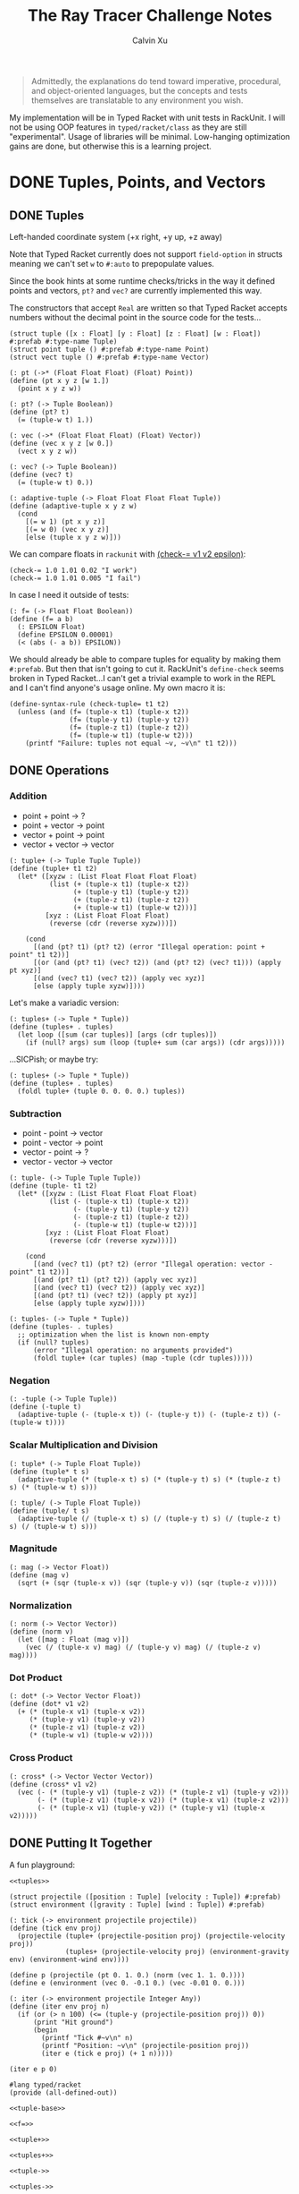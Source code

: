 #+STARTUP: show2levels
#+TITLE:     The Ray Tracer Challenge Notes
#+AUTHOR:    Calvin Xu
#+EMAIL:     calvinxu806@gmail.com

#+begin_quote
Admittedly, the explanations do tend toward imperative, procedural, and object-oriented languages, but the concepts and tests themselves are translatable to any environment you wish.
#+end_quote

My implementation will be in Typed Racket with unit tests in RackUnit. I will not be using OOP features in ~typed/racket/class~ as they are still "experimental". Usage of libraries will be minimal. Low-hanging optimization gains are done, but otherwise this is a learning project.

* DONE Tuples, Points, and Vectors
:PROPERTIES:
:ACTIVATED: [2022-07-30]
:END:
** DONE Tuples
:PROPERTIES:
:ACTIVATED: [2022-07-30]
:END:
Left-handed coordinate system (+x right, +y up, +z away)

Note that Typed Racket currently does not support ~field-option~ in structs meaning we can't set ~w~ to ~#:auto~ to prepopulate values.

Since the book hints at some runtime checks/tricks in the way it defined points and vectors, ~pt?~ and ~vec?~ are currently implemented this way.

The constructors that accept ~Real~ are written so that Typed Racket accepts numbers without the decimal point in the source code for the tests...

#+NAME: tuple-base
#+BEGIN_SRC racket :noweb yes
(struct tuple ([x : Float] [y : Float] [z : Float] [w : Float]) #:prefab #:type-name Tuple)
(struct point tuple () #:prefab #:type-name Point)
(struct vect tuple () #:prefab #:type-name Vector)

(: pt (->* (Float Float Float) (Float) Point))
(define (pt x y z [w 1.])
  (point x y z w))

(: pt? (-> Tuple Boolean))
(define (pt? t)
  (= (tuple-w t) 1.))

(: vec (->* (Float Float Float) (Float) Vector))
(define (vec x y z [w 0.])
  (vect x y z w))

(: vec? (-> Tuple Boolean))
(define (vec? t)
  (= (tuple-w t) 0.))

(: adaptive-tuple (-> Float Float Float Float Tuple))
(define (adaptive-tuple x y z w)
  (cond
    [(= w 1) (pt x y z)]
    [(= w 0) (vec x y z)]
    [else (tuple x y z w)]))
#+END_SRC

We can compare floats in ~rackunit~ with [[https://docs.racket-lang.org/rackunit/api.html#(def._((lib._rackunit/main..rkt)._check-~3d))][(check-= v1 v2 epsilon)]]:

#+begin_example
(check-= 1.0 1.01 0.02 "I work")
(check-= 1.0 1.01 0.005 "I fail")
#+end_example

In case I need it outside of tests:

#+NAME: f=
#+BEGIN_SRC racket :noweb yes
(: f= (-> Float Float Boolean))
(define (f= a b)
  (: EPSILON Float)
  (define EPSILON 0.00001)
  (< (abs (- a b)) EPSILON))
#+END_SRC

We should already be able to compare tuples for equality by making them ~#:prefab~. But then that isn't going to cut it. RackUnit's ~define-check~ seems broken in Typed Racket...I can't get a trivial example to work in the REPL and I can't find anyone's usage online. My own macro it is:

#+NAME: check-tuple=
#+BEGIN_SRC racket :noweb yes
(define-syntax-rule (check-tuple= t1 t2)
  (unless (and (f= (tuple-x t1) (tuple-x t2))
               (f= (tuple-y t1) (tuple-y t2))
               (f= (tuple-z t1) (tuple-z t2))
               (f= (tuple-w t1) (tuple-w t2)))
    (printf "Failure: tuples not equal ~v, ~v\n" t1 t2)))
#+END_SRC

** DONE Operations
:PROPERTIES:
:ACTIVATED: [2022-07-30]
:END:
*** Addition
- point + point -> ?
- point + vector -> point
- vector + point -> point
- vector + vector -> vector

#+NAME: tuple+
#+BEGIN_SRC racket :noweb yes
(: tuple+ (-> Tuple Tuple Tuple))
(define (tuple+ t1 t2)
  (let* ([xyzw : (List Float Float Float Float)
          (list (+ (tuple-x t1) (tuple-x t2))
                (+ (tuple-y t1) (tuple-y t2))
                (+ (tuple-z t1) (tuple-z t2))
                (+ (tuple-w t1) (tuple-w t2)))]
         [xyz : (List Float Float Float)
          (reverse (cdr (reverse xyzw)))])

    (cond
      [(and (pt? t1) (pt? t2) (error "Illegal operation: point + point" t1 t2))]
      [(or (and (pt? t1) (vec? t2)) (and (pt? t2) (vec? t1))) (apply pt xyz)]
      [(and (vec? t1) (vec? t2)) (apply vec xyz)]
      [else (apply tuple xyzw)])))
#+END_SRC

Let's make a variadic version:

#+BEGIN_SRC racket :noweb yes
(: tuples+ (-> Tuple * Tuple))
(define (tuples+ . tuples)
  (let loop ([sum (car tuples)] [args (cdr tuples)])
    (if (null? args) sum (loop (tuple+ sum (car args)) (cdr args)))))
#+END_SRC

...SICPish; or maybe try:

#+NAME: tuples+
#+BEGIN_SRC racket :noweb yes
(: tuples+ (-> Tuple * Tuple))
(define (tuples+ . tuples)
  (foldl tuple+ (tuple 0. 0. 0. 0.) tuples))
#+END_SRC

*** Subtraction
- point - point -> vector
- point - vector -> point
- vector - point -> ?
- vector - vector -> vector

#+NAME: tuple-
#+BEGIN_SRC racket :noweb yes
(: tuple- (-> Tuple Tuple Tuple))
(define (tuple- t1 t2)
  (let* ([xyzw : (List Float Float Float Float)
          (list (- (tuple-x t1) (tuple-x t2))
                (- (tuple-y t1) (tuple-y t2))
                (- (tuple-z t1) (tuple-z t2))
                (- (tuple-w t1) (tuple-w t2)))]
         [xyz : (List Float Float Float)
          (reverse (cdr (reverse xyzw)))])

    (cond
      [(and (vec? t1) (pt? t2) (error "Illegal operation: vector - point" t1 t2))]
      [(and (pt? t1) (pt? t2)) (apply vec xyz)]
      [(and (vec? t1) (vec? t2)) (apply vec xyz)]
      [(and (pt? t1) (vec? t2)) (apply pt xyz)]
      [else (apply tuple xyzw)])))
#+END_SRC

#+NAME: tuples-
#+BEGIN_SRC racket :noweb yes
(: tuples- (-> Tuple * Tuple))
(define (tuples- . tuples)
  ;; optimization when the list is known non-empty
  (if (null? tuples)
      (error "Illegal operation: no arguments provided")
      (foldl tuple+ (car tuples) (map -tuple (cdr tuples)))))
#+END_SRC

*** Negation
#+NAME: -tuple
#+BEGIN_SRC racket :noweb yes
(: -tuple (-> Tuple Tuple))
(define (-tuple t)
  (adaptive-tuple (- (tuple-x t)) (- (tuple-y t)) (- (tuple-z t)) (- (tuple-w t))))
#+END_SRC

*** Scalar Multiplication and Division
#+NAME: tuple*
#+BEGIN_SRC racket :noweb yes
(: tuple* (-> Tuple Float Tuple))
(define (tuple* t s)
  (adaptive-tuple (* (tuple-x t) s) (* (tuple-y t) s) (* (tuple-z t) s) (* (tuple-w t) s)))
#+END_SRC

#+NAME: tuple/
#+BEGIN_SRC racket :noweb yes
(: tuple/ (-> Tuple Float Tuple))
(define (tuple/ t s)
  (adaptive-tuple (/ (tuple-x t) s) (/ (tuple-y t) s) (/ (tuple-z t) s) (/ (tuple-w t) s)))
#+END_SRC

*** Magnitude
#+NAME: mag
#+BEGIN_SRC racket :noweb yes
(: mag (-> Vector Float))
(define (mag v)
  (sqrt (+ (sqr (tuple-x v)) (sqr (tuple-y v)) (sqr (tuple-z v)))))
#+END_SRC

*** Normalization
#+NAME: norm
#+BEGIN_SRC racket :noweb yes
(: norm (-> Vector Vector))
(define (norm v)
  (let ([mag : Float (mag v)])
    (vec (/ (tuple-x v) mag) (/ (tuple-y v) mag) (/ (tuple-z v) mag))))
#+END_SRC

*** Dot Product
#+NAME: dot*
#+BEGIN_SRC racket :noweb yes
(: dot* (-> Vector Vector Float))
(define (dot* v1 v2)
  (+ (* (tuple-x v1) (tuple-x v2))
     (* (tuple-y v1) (tuple-y v2))
     (* (tuple-z v1) (tuple-z v2))
     (* (tuple-w v1) (tuple-w v2))))
#+END_SRC

*** Cross Product
#+NAME: cross*
#+BEGIN_SRC racket :noweb yes
(: cross* (-> Vector Vector Vector))
(define (cross* v1 v2)
  (vec (- (* (tuple-y v1) (tuple-z v2)) (* (tuple-z v1) (tuple-y v2)))
       (- (* (tuple-z v1) (tuple-x v2)) (* (tuple-x v1) (tuple-z v2)))
       (- (* (tuple-x v1) (tuple-y v2)) (* (tuple-y v1) (tuple-x v2)))))
#+END_SRC

** DONE Putting It Together
:PROPERTIES:
:ACTIVATED: [2022-07-31]
:END:
A fun playground:

#+BEGIN_SRC racket :noweb yes
<<tuples>>

(struct projectile ([position : Tuple] [velocity : Tuple]) #:prefab)
(struct environment ([gravity : Tuple] [wind : Tuple]) #:prefab)

(: tick (-> environment projectile projectile))
(define (tick env proj)
  (projectile (tuple+ (projectile-position proj) (projectile-velocity proj))
              (tuples+ (projectile-velocity proj) (environment-gravity env) (environment-wind env))))

(define p (projectile (pt 0. 1. 0.) (norm (vec 1. 1. 0.))))
(define e (environment (vec 0. -0.1 0.) (vec -0.01 0. 0.)))

(: iter (-> environment projectile Integer Any))
(define (iter env proj n)
  (if (or (> n 100) (<= (tuple-y (projectile-position proj)) 0))
      (print "Hit ground")
      (begin
        (printf "Tick #~v\n" n)
        (printf "Position: ~v\n" (projectile-position proj))
        (iter e (tick e proj) (+ 1 n)))))

(iter e p 0)
#+END_SRC

#+RESULTS:
#+begin_example
Tick #0
Position: '#s((point tuple 4) 0.0 1.0 0.0 1.0)
Tick #1
Position: '#s((point tuple 4) 0.7071067811865475 1.7071067811865475 0.0 1.0)
Tick #2
Position: '#s((point tuple 4) 1.404213562373095 2.314213562373095 0.0 1.0)
Tick #3
Position: '#s((point tuple 4) 2.0913203435596426 2.821320343559642 0.0 1.0)
Tick #4
Position: '#s((point tuple 4) 2.7684271247461902 3.2284271247461898 0.0 1.0)
Tick #5
Position: '#s((point tuple 4) 3.4355339059327377 3.5355339059327373 0.0 1.0)
Tick #6
Position: '#s((point tuple 4) 4.092640687119285 3.7426406871192848 0.0 1.0)
Tick #7
Position: '#s((point tuple 4) 4.739747468305833 3.849747468305832 0.0 1.0)
Tick #8
Position: '#s((point tuple 4) 5.37685424949238 3.85685424949238 0.0 1.0)
Tick #9
Position: '#s((point tuple 4) 6.003961030678928 3.7639610306789275 0.0 1.0)
Tick #10
Position: '#s((point tuple 4) 6.621067811865475 3.571067811865475 0.0 1.0)
Tick #11
Position: '#s((point tuple 4) 7.228174593052023 3.2781745930520225 0.0 1.0)
Tick #12
Position: '#s((point tuple 4) 7.82528137423857 2.88528137423857 0.0 1.0)
Tick #13
Position: '#s((point tuple 4) 8.412388155425118 2.3923881554251176 0.0 1.0)
Tick #14
Position: '#s((point tuple 4) 8.989494936611665 1.7994949366116653 0.0 1.0)
Tick #15
Position: '#s((point tuple 4) 9.556601717798213 1.1066017177982128 0.0 1.0)
Tick #16
Position: '#s((point tuple 4) 10.11370849898476 0.3137084989847604 0.0 1.0)
"Hit ground"
#+end_example

#+NAME: tuples
#+BEGIN_SRC racket :noweb yes :tangle tuples.rkt
#lang typed/racket
(provide (all-defined-out))

<<tuple-base>>

<<f=>>

<<tuple+>>

<<tuples+>>

<<tuple->>

<<tuples->>

<<-tuple>>

<<tuple*>>

<<tuple/>>

<<mag>>

<<norm>>

<<dot*>>

<<cross*>>
#+END_SRC

#+BEGIN_SRC racket :noweb yes :tangle tests/tuples-test.rkt
#lang typed/racket
(require typed/rackunit
         typed/rackunit/text-ui
         "../tuples.rkt")

(define-syntax-rule (check-tuple= t1 t2)
  (unless (and (f= (tuple-x t1) (tuple-x t2))
               (f= (tuple-y t1) (tuple-y t2))
               (f= (tuple-z t1) (tuple-z t2))
               (f= (tuple-w t1) (tuple-w t2)))
    (printf "Failure: tuples not equal ~v, ~v\n" t1 t2)))

(define tuples-test
  (test-suite
   "Tuples, Points, and Vectors"
   (test-case "tuple-base"
              (define a (tuple 4.3 -4.2 3.1 1.0))
              (check-equal? (tuple-x a) 4.3)
              (check-equal? (tuple-y a) -4.2)
              (check-equal? (tuple-z a) 3.1)
              (check-equal? (tuple-w a) 1.0)
              (check-true (pt? a))
              (check-false (vec? a))
              (define b (tuple 4.3 -4.2 3.1 0.0))
              (check-equal? (tuple-x b) 4.3)
              (check-equal? (tuple-y b) -4.2)
              (check-equal? (tuple-z b) 3.1)
              (check-equal? (tuple-w b) 0.0)
              (check-false (pt? b))
              (check-true (vec? b))
              (define c (pt 4. -4. 3.))
              (check-tuple= c (tuple 4. -4. 3. 1.))
              (define d (vec 4. -4. 3.))
              (check-tuple= d (tuple 4. -4. 3. 0.)))
   (test-case "addition"
              (check-tuple= (tuple+ (tuple 3. -2. 5. 1.) (tuple -2. 3. 1. 0.)) (tuple 1. 1. 6. 1.))
              (check-tuple= (tuples+ (tuple 3. -2. 5. 1.)) (tuple 3. -2. 5. 1.))
              (check-tuple= (tuples+ (tuple 3. -2. 5. 1.) (tuple -2. 3. 1. 0.)) (tuple 1. 1. 6. 1.))
              (check-tuple= (tuples+ (tuple 3. -2. 5. 1.) (tuple -2. 3. 1. 0.) (tuple 1. 1. 1. 0.))
                            (tuple 2. 2. 7. 1.)))
   (test-case "subtraction"
              (check-tuple= (tuple- (pt 3. 2. 1.) (pt 5. 6. 7.)) (vec -2. -4. -6.))
              (check-tuple= (tuples- (tuple 3. -2. 5. 1.)) (tuple 3. -2. 5. 1.))
              (check-tuple= (tuples- (tuple 3. -2. 5. 1.) (tuple -2. 3. 1. 0.)) (tuple 5. -5. 4. 1.))
              (check-tuple= (tuples- (tuple 3. -2. 5. 1.) (tuple -2. 3. 1. 0.) (tuple 1. 1. 1. 1.))
                            (tuple 4. -6. 3. 0.)))
   (test-case "negation"
              (check-tuple= (tuple- (vec 0. 0. 0.) (vec 1. -2. 3.)) (vec -1. 2. -3.))
              (check-tuple= (-tuple (tuple 1. -2. 3. -4.)) (tuple -1. 2. -3. 4.)))
   (test-case "multiplication and division"
              (define a (tuple 1. -2. 3. -4.))
              (check-tuple= (tuple* a 3.5) (tuple 3.5 -7.0 10.5 -14.0))
              (check-tuple= (tuple* a 0.5) (tuple 0.5 -1.0 1.5 -2.0))
              (check-tuple= (tuple/ (tuple 1.0 -2. 3.0 -4.) 2.) (tuple 0.5 -1. 1.5 -2.)))
   (test-case "magnitude"
              (check-= (mag (vec 1. 0. 0.)) 1. 0.00001)
              (check-= (mag (vec 0. 1. 0.)) 1. 0.00001)
              (check-= (mag (vec 0. 0. 1.)) 1. 0.00001)
              (check-= (mag (vec 1. 2. 3.)) (sqrt 14.) 0.00001)
              (check-= (mag (vec -1. -2. -3.)) (sqrt 14.) 0.00001))
   (test-case "normalization"
              (check-tuple= (norm (vec 4. 0. 0.)) (vec 1. 0. 0.))
              (check-tuple= (norm (vec 1. 2. 3.)) (vec 0.26726 0.53452 0.80178)))
   (test-case "dot product" (check-= (dot* (vec 1. 2. 3.) (vec 2. 3. 4.)) 20. 0.00001))
   (test-case "cross product"
              (check-tuple= (cross* (vec 1. 2. 3.) (vec 2. 3. 4.)) (vec -1. 2. -1.))
              (check-tuple= (cross* (vec 2. 3. 4.) (vec 1. 2. 3.)) (vec 1. -2. 1.)))))

(run-tests tuples-test)
#+END_SRC

* DONE Drawing on a Canvas
:PROPERTIES:
:ACTIVATED: [2022-08-02]
:END:
** DONE Representing Colors
#+NAME: color-base
#+BEGIN_SRC racket :noweb yes
(struct color ([r : Float] [g : Float] [b : Float]) #:prefab #:type-name Color)

(: color->string (->* (Color) (Exact-Nonnegative-Integer) String))
(define (color->string color [max_color_val 255])
  (: scale (-> Float Integer))
  (define (scale frac)
    (exact-round (cast (* (max 0 (min 1.0 frac)) max_color_val) Float)))
  (string-append (number->string (scale (color-r color)))
                 " "
                 (number->string (scale (color-g color)))
                 " "
                 (number->string (scale (color-b color)))
                 " "))
#+END_SRC

#+NAME: check-color=
#+BEGIN_SRC racket :noweb yes
(define-syntax-rule (check-color= c1 c2)
  (unless (and (f= (color-r c1) (color-r c2))
               (f= (color-g c1) (color-g c2))
               (f= (color-b c1) (color-b c2)))
    (printf "Failure: colors not equal ~v, ~v\n" c1 c2)))
#+END_SRC

** DONE Implementing Color Operations
I'd rather not reuse the tuple implementations...
#+NAME: color-ops
#+BEGIN_SRC racket :noweb yes
(: color-op (-> (-> Float Float * Float) Color Color Color))
(define (color-op op c1 c2)
  (color (op (color-r c1) (color-r c2))
         (op (color-g c1) (color-g c2))
         (op (color-b c1) (color-b c2))))

(: color+ (-> Color Color Color))
(define (color+ c1 c2)
  (color-op + c1 c2))

(: color- (-> Color Color Color))
(define (color- c1 c2)
  (color-op - c1 c2))

(: color* (-> Color (U Color Float) Color))
(define (color* c arg)
  (color-op * c (if (color? arg) arg (color arg arg arg))))
#+END_SRC

** DONE Creating a Canvas
I got very tempted by  ~math/array~, but it might be more educational to build my own:

#+NAME: canvas-base
#+BEGIN_SRC racket :noweb yes
(struct _canvas
  ([width : Exact-Positive-Integer]
   [height : Exact-Positive-Integer]
   [pixels : (Mutable-Vectorof Color)]) #:prefab #:type-name Canvas)

(: canvas-width (-> Canvas Exact-Positive-Integer))
(define (canvas-width canvas)
  (_canvas-width canvas))

(: canvas-height (-> Canvas Exact-Positive-Integer))
(define (canvas-height canvas)
  (_canvas-height canvas))

(: canvas-pixels (-> Canvas (Mutable-Vectorof Color)))
(define (canvas-pixels canvas)
  (_canvas-pixels canvas))

(: canvas (-> Exact-Positive-Integer Exact-Positive-Integer Canvas))
(define (canvas width height)
  (_canvas width height (make-vector (* width height) (color 0. 0. 0.))))

(: pixel-at (-> Canvas Exact-Nonnegative-Integer Exact-Nonnegative-Integer Color))
(define (pixel-at canvas x y)
  (if (or (>= x (canvas-width canvas)) (>= y (canvas-height canvas)))
      (error "Illegal operation: access pixel out of bounds" x y)
      (vector-ref (canvas-pixels canvas) (+ (* y (canvas-width canvas)) x))))

(: set-pixel! (-> Canvas Exact-Nonnegative-Integer Exact-Nonnegative-Integer Color Void))
(define (set-pixel! canvas x y color)
  (if (or (>= x (canvas-width canvas)) (>= y (canvas-height canvas)))
      (error "Illegal operation: set pixel out of bounds" x y)
      (vector-set! (canvas-pixels canvas) (+ (* y (canvas-width canvas)) x) color)))
#+END_SRC

** DONE Saving a Canvas
PPM format specs: http://netpbm.sourceforge.net/doc/ppm.html

The following is very bad because I couldn't figure out a functional way of doing this.

#+NAME: canvas-save
#+BEGIN_SRC racket :noweb yes
(: serialize-canvas (->* (Canvas) (Exact-Nonnegative-Integer) String))
(define (serialize-canvas canvas [max_color_val 255])
  (define header
    (string-append "P3\n"
                   (number->string (canvas-width canvas))
                   " "
                   (number->string (canvas-height canvas))
                   "\n"
                   (number->string max_color_val)
                   "\n"))
  (define bitmap (vector-map (lambda ([x : Color]) (color->string x max_color_val)) (canvas-pixels canvas)))
  ;; color->string always adds whitespace at end
  ;; replace appropriate whitespaces with newlines
  (begin
    (let ([PIXELS_PER_ROW 6] [n (* (canvas-width canvas) (canvas-height canvas))])
      (for ([i (in-range n)])
        (when (or (= (add1 i) n) (= 0 (remainder (add1 i) PIXELS_PER_ROW)))
          (let ([curr (vector-ref bitmap i)])
            (vector-set! bitmap
                         i
                         (string-append (substring curr 0 (sub1 (string-length curr))) "\n"))))))
    (string-append header (string-append* (vector->list bitmap)))))

(: save-canvas (-> Canvas String Void))
(define (save-canvas canvas filename)
  (let ([out (open-output-file filename #:mode 'text #:exists 'replace)])
    (display (serialize-canvas canvas) out)
    (close-output-port out)))
#+END_SRC

#+BEGIN_SRC racket :noweb yes
#lang typed/racket
<<tuple-base>>
<<color-base>>
<<color-ops>>
<<canvas-base>>
<<canvas-save>>

(define c (canvas 5 3))
(set-pixel! c 0 0 (color 1.5 0 0))
(set-pixel! c 2 1 (color 0 0.5 0))
(set-pixel! c 4 2 (color -0.5 0 1))

(serialize-canvas c)
(save-canvas c "test.ppm")
#+END_SRC

#+RESULTS:
: "P3\n5 3\n255\n255 0 0 0 0 0 0 0 0 0 0 0 0 0 0 0 0 0\n0 0 0 0 128 0 0 0 0 0 0 0 0 0 0 0 0 0\n0 0 0 0 0 0 0 0 255\n"

** DONE Putting It Together
#+BEGIN_SRC racket :noweb yes
<<tuples>>
<<color-base>>
<<color-ops>>
<<canvas-base>>
<<canvas-save>>

(struct projectile ([position : Tuple] [velocity : Tuple]) #:prefab)
(struct environment ([gravity : Tuple] [wind : Tuple]) #:prefab)

(: tick (-> environment projectile projectile))
(define (tick env proj)
  (projectile (tuple+ (projectile-position proj) (projectile-velocity proj))
              (tuples+ (projectile-velocity proj) (environment-gravity env) (environment-wind env))))

(define p (projectile (pt 0. 1. 0.) (tuple* (norm (vec 1. 1.8 0.)) 11.25)))
(define e (environment (vec 0. -0.1 0.) (vec -0.01 0. 0.)))
(define c (canvas 900 550))

(: iter (-> environment projectile Canvas Integer Any))
(define (iter env proj canvas n)
  (if (or (> n 200) (<= (tuple-y (projectile-position proj)) 0))
      (begin
        (print "Hit ground")
        (save-canvas canvas "test.ppm"))
      (begin
        (printf "Tick #~v\n" n)
        (let ([position (projectile-position proj)]
              [flip (lambda ([y : Integer]) (- (canvas-height canvas) y))])
          (printf "Position: ~v\n" position)
          (set-pixel! canvas
                      (assert (max 0 (exact-round (tuple-x position))) nonnegative-integer?)
                      (assert (max 0 (flip (exact-round (tuple-y position)))) nonnegative-integer?)
                      (color 1. 0. 0.)))
        (iter e (tick e proj) canvas (+ 1 n)))))

(iter e p c 0)
#+END_SRC

#+NAME: canvas
#+BEGIN_SRC racket :noweb yes :tangle canvas.rkt
#lang typed/racket
(provide (except-out (all-defined-out) color-op))
(require "tuples.rkt")

<<color-base>>

<<check-color=>>

<<color-ops>>

<<canvas-base>>

<<canvas-save>>
#+END_SRC

#+BEGIN_SRC racket :noweb yes :tangle tests/canvas-test.rkt
#lang typed/racket
(require typed/rackunit
         typed/rackunit/text-ui
         "../tuples.rkt"
         "../canvas.rkt")

<<check-tuple=>>

(define canvas-test
  (test-suite
   "Drawing on a Canvas"
   (test-case "define color"
              (define c (color -0.5 0.4 1.7))
              (check-equal? (color-r c) -0.5)
              (check-equal? (color-g c) 0.4)
              (check-equal? (color-b c) 1.7))
   (test-case "add color"
              (define c1 (color 0.9 0.6 0.75))
              (define c2 (color 0.7 0.1 0.25))
              (check-color= (color+ c1 c2) (color 1.6 0.7 1.0)))
   (test-case "subtract color"
              (define c1 (color 0.9 0.6 0.75))
              (define c2 (color 0.7 0.1 0.25))
              (check-color= (color- c1 c2) (color 0.2 0.5 0.5)))
   (test-case "multiply color"
              (define c (color 0.2 0.3 0.4))
              (check-color= (color* c 2.) (color 0.4 0.6 0.8))
              (define c1 (color 1. 0.2 0.4))
              (define c2 (color 0.9 1. 0.1))
              (check-color= (color* c1 c2) (color 0.9 0.2 0.04)))
   (test-case "color to string"
              (define c (color 0.2 0.3 0.4))
              (check-equal? (color->string c) "51 76 102 "))
   (test-case "create and access canvas"
              (define c (canvas 10 20))
              (check-equal? (canvas-width c) 10)
              (check-equal? (canvas-height c) 20)
              (define red (color 1. 0. 0.))
              (set-pixel! c 2 3 red)
              (check-equal? (pixel-at c 2 3) red))
   (test-case
    "save canvas to ppm file"
    (define c (canvas 5 3))
    (set-pixel! c 0 0 (color 1.5 0. 0.))
    (set-pixel! c 2 1 (color 0. 0.5 0.))
    (set-pixel! c 4 2 (color -0.5 0. 1.))
    (check-equal?
     (serialize-canvas c)
     "P3\n5 3\n255\n255 0 0 0 0 0 0 0 0 0 0 0 0 0 0 0 0 0\n0 0 0 0 128 0 0 0 0 0 0 0 0 0 0 0 0 0\n0 0 0 0 0 0 0 0 255\n"))))

(run-tests canvas-test)
#+END_SRC

* DONE Matrices
:PROPERTIES:
:ACTIVATED: [2022-08-05]
:END:
** DONE Creating a Matrix
It might be a good idea to use ~FlVector~, but I still want to try multidimensional vectors...

#+NAME: matrix-base
#+BEGIN_SRC racket :noweb yes
(define-type Matrix (Immutable-Vectorof (Immutable-Vectorof Float)))

(: mat
   (-> Exact-Nonnegative-Integer
       Exact-Nonnegative-Integer
       (Immutable-Vectorof (Immutable-Vectorof Float))
       Matrix))
(define (mat m n rows)
  (if (and (= m (vector-length rows))
           (andmap (lambda ([x : Integer]) (= x n)) (vector->list (vector-map vector-length rows))))
      rows
      (error "Illegal operation: input not m by n 2D immutable vector" rows)))

(: mat-m (-> Matrix Exact-Nonnegative-Integer))
(define (mat-m mat)
  (vector-length mat))

(: mat-n (-> Matrix Exact-Nonnegative-Integer))
(define (mat-n mat)
  (vector-length (vector-ref mat 0)))

(: mat-entry (-> Matrix Exact-Nonnegative-Integer Exact-Nonnegative-Integer Float))
(define (mat-entry mat m n)
  (if (or (>= m (mat-m mat)) (>= n (mat-n mat)))
      (error "Illegal operation: access matrix element out of bounds")
      (vector-ref (vector-ref mat m) n)))

(: mat-row (-> Matrix Exact-Nonnegative-Integer (Immutable-Vectorof Float)))
(define (mat-row mat m)
  (vector-ref mat m))

(: mat-col (-> Matrix Exact-Nonnegative-Integer (Immutable-Vectorof Float)))
(define (mat-col mat n)
  (vector->immutable-vector
   (for/vector: : (Mutable-Vectorof Float)
                #:length (mat-m mat)
                ([row (in-vector mat)])
                (vector-ref row n))))

(: mat= (-> Matrix Matrix Boolean))
(define (mat= m1 m2)
  (for/and: : Boolean ([row1 (in-vector m1)] [row2 (in-vector m2)])
    (for/and: : Boolean ([col1 (in-vector row1)] [col2 (in-vector row2)])
      (f= col1 col2))))
#+END_SRC

A snippet to flatten a matrix into a 1D list if I ever need it.

#+BEGIN_SRC racket :noweb yes
(: flatten-mat (-> Matrix (Listof Float)))
(define (flatten-mat mat)
  (cast (flatten (vector->list (vector-map vector->list mat))) (Listof Float)))
#+END_SRC

** DONE Multiplying Matrices
#+NAME: build-matrix
#+BEGIN_SRC racket :noweb yes
(: build-matrix
   (-> Exact-Nonnegative-Integer
       Exact-Nonnegative-Integer
       (-> Exact-Nonnegative-Integer Exact-Nonnegative-Integer Float)
       Matrix))
(define (build-matrix m n f)
  (cast ((inst vector->immutable-vector (Immutable-Vectorof Float))
         (build-vector
          m
          (lambda ([row : Exact-Nonnegative-Integer])
            (vector->immutable-vector
             (build-vector n (lambda ([col : Exact-Nonnegative-Integer]) (f row col))))))) Matrix))
#+END_SRC

#+NAME: mat*
#+BEGIN_SRC racket :noweb yes
(: mat* (-> Matrix Matrix Matrix))
(define (mat* mat1 mat2)
  (: dot* (-> (Immutable-Vectorof Float) (Immutable-Vectorof Float) Float))
  (define (dot* v1 v2)
    (for/fold ([sum 0.]) ([x (in-vector v1)] [y (in-vector v2)])
      (+ sum (* x y))))
  (let ([m1 : Exact-Nonnegative-Integer (mat-m mat1)]
        [n1 : Exact-Nonnegative-Integer (mat-n mat1)]
        [m2 : Exact-Nonnegative-Integer (mat-m mat2)]
        [n2 : Exact-Nonnegative-Integer (mat-n mat2)])
    (if (= n1 m2)
        (build-matrix m1 n2
                      (lambda ([row : Exact-Nonnegative-Integer] [col : Exact-Nonnegative-Integer])
                        (dot* (mat-row mat1 row) (mat-col mat2 col))))
        (error "Illegal operation: multiply matrices with incompatible sizes" mat1 mat2))))
#+END_SRC

#+BEGIN_SRC racket :noweb yes
(: mat-t* (-> Matrix Tuple Tuple))
(define (mat-t* mat t)
  (: tuple->matrix (-> Tuple Matrix))
  (define (tuple->matrix t)
    (let ([rows : (Listof Float)
                (list (tuple-x t) (tuple-y t) (tuple-z t) (tuple-w t))])
      (build-matrix 4 1
                    (lambda ([row : Exact-Nonnegative-Integer] [col : Exact-Nonnegative-Integer])
                      ((inst list-ref Float) rows row)))))
  (: matrix->tuple (-> Matrix Tuple))
  (define (matrix->tuple m)
    (let ([x (mat-entry m 0 0)]
          [y (mat-entry m 1 0)]
          [z (mat-entry m 2 0)]
          [w (mat-entry m 3 0)])
      (cond
        [(= w 0) (vec x y z)]
        [(= w 1) (pt x y z)]
        [else (tuple x y z w)])))
  (matrix->tuple (mat* mat (tuple->matrix t))))
#+END_SRC

This code (matrix tuple multiplication) is on the hot path and is seems extremely inefficient. We will be multiplying 4x4 matrices with 4-tuples; let's just have a hard-coded version.

#+NAME: mat-t*
#+BEGIN_SRC racket :noweb yes
(: mat-t* (-> Matrix Tuple Tuple))
(define (mat-t* m t)
  (define-syntax-rule (dot* t1 t2)
    (+ (* (tuple-x t1) (tuple-x t2))
       (* (tuple-y t1) (tuple-y t2))
       (* (tuple-z t1) (tuple-z t2))
       (* (tuple-w t1) (tuple-w t2))))
  (: row->tuple (-> (Immutable-Vectorof Float) Tuple))
  (define (row->tuple row)
    (tuple (vector-ref row 0) (vector-ref row 1) (vector-ref row 2) (vector-ref row 3)))
  (let ([x (dot* (row->tuple (mat-row m 0)) t)]
        [y (dot* (row->tuple (mat-row m 1)) t)]
        [z (dot* (row->tuple (mat-row m 2)) t)]
        [w (dot* (row->tuple (mat-row m 3)) t)])
    (adaptive-tuple x y z w)))
#+END_SRC

** DONE The Identity Matrix
#+NAME: id-mat
#+BEGIN_SRC racket :noweb yes
(: id-mat (-> Exact-Nonnegative-Integer Matrix))
(define (id-mat n)
  (build-matrix n
                n
                (lambda ([row : Exact-Nonnegative-Integer] [col : Exact-Nonnegative-Integer])
                  (if (= row col) 1. 0.))))
#+END_SRC

The book says we pretty much only use the 4*4 identity matrix, so I'll just write it out.

#+NAME: id-mat-4
#+BEGIN_SRC racket :noweb yes
(: id-mat-4 Matrix)
(define id-mat-4
  (mat 4 4 #[#[1. 0. 0. 0.] #[0. 1. 0. 0.] #[0. 0. 1. 0.] #[0. 0. 0. 1.]]))
#+END_SRC

** DONE Transposing Matrices
#+NAME: transpose
#+BEGIN_SRC racket :noweb yes
(: transpose (-> Matrix Matrix))
(define (transpose mat)
  (cast ((inst vector->immutable-vector (Immutable-Vectorof Float))
   (build-vector (mat-n mat) (lambda ([y : Exact-Nonnegative-Integer]) (mat-col mat y)))) Matrix))
#+END_SRC

** DONE Inverting Matrices
*** Spotting Submatrices
#+NAME: submat
#+BEGIN_SRC racket :noweb yes
(: submat (-> Matrix Exact-Nonnegative-Integer Exact-Nonnegative-Integer Matrix))
(define (submat mat row col)
  (let ([rows (vector-append (vector-take mat row) (vector-drop mat (add1 row)))])
    (cast
     (vector->immutable-vector
      (for/vector ([y (in-vector rows)])
        (vector->immutable-vector (vector-append (vector-take y col) (vector-drop y (add1 col))))))
     Matrix)))
#+END_SRC
Had to cast in the end despite trying all kind of ways to convince the typechecker...

*** Calculating the Determinant
Cofactor expansion; refer to https://textbooks.math.gatech.edu/ila/determinants-cofactors.html; note that it refers to submatrices as minors instead of their determinant.
#+NAME: det
#+BEGIN_SRC racket :noweb yes
(: det-2 (-> Matrix Float))
(define (det-2 mat)
  (- (* (mat-entry mat 0 0) (mat-entry mat 1 1)) (* (mat-entry mat 0 1) (mat-entry mat 1 0))))

(: det (-> Matrix Float))
(define (det mat)
  (cond
    [(and (= (mat-m mat) 2) (= (mat-n mat) 2)) (det-2 mat)]
    [else
     (for/fold ([sum : Float 0.] [col : Exact-Nonnegative-Integer 0] #:result sum)
               ([elem (in-vector (mat-row mat 0))])
       (values
        (+ sum (* elem ((if (even? col) identity -) (det (submat mat 0 col)))))
        (add1 col)))]))
#+END_SRC

*** Implementing Inversion
We need a matrix of cofactors, so we'll implement ~cofactor~ even though we didn't do it for ~det~:
#+NAME: cofactor
#+BEGIN_SRC racket :noweb yes
(: cofactor (-> Matrix Exact-Nonnegative-Integer Exact-Nonnegative-Integer Float))
(define (cofactor mat row col)
  (if (or (>= row (mat-m mat)) (>= col (mat-n mat)))
      (error "Illegal operation: calculate cofactor out of bounds" mat row col)
      ((if (even? (+ row col)) identity -) (det (submat mat row col)))))
#+END_SRC

#+NAME: inverse
#+BEGIN_SRC racket :noweb yes
(: inverse (-> Matrix Matrix))
(define (inverse mat)
  (let ([m (mat-m mat)] [n (mat-n mat)] [determinant (det mat)])
    (if (or (not (= m n)) (= 0. determinant))
        (error "Illegal operation: matrix cannot be inverted" mat)
        (transpose (build-matrix
                    n
                    n
                    (lambda ([row : Exact-Nonnegative-Integer] [col : Exact-Nonnegative-Integer])
                      (/ (cofactor mat row col) determinant)))))))
#+END_SRC

** DONE Putting It Together
#+BEGIN_SRC racket :noweb yes
<<tuples>>
<<matrix-base>>
<<build-matrix>>
<<mat*>>
<<mat-t*>>
<<id-mat>>
<<id-mat-4>>
<<transpose>>
<<submat>>
<<det>>
<<cofactor>>
<<inverse>>

;; Q: What happens when you invert the identity matrix?
;; A: You get the identity matrix back
(inverse (id-mat 5))
;; Q: What do you get when you multiply a matrix by its inverse?
;; A: You get the identity matrix
(define a (mat 4 4 #[#[8. -5. 9. 2.] #[7. 5. 6. 1.] #[-6. 0. 9. 6.] #[-3. 0. -9. -4.]]))
(mat* a (inverse a))
;; Q: Is there any difference between the inverse of the transpose of a matrix, and the transpose of the inverse?
;; A: No
(inverse (transpose a))
(transpose (inverse a))

(define b (mat 4 4 #[#[-5. 2. 6. -8.] #[1. -5. 1. 8.] #[7. 7. -6. -7.] #[1. -3. 7. 4.]]))
(define c (mat 4 4 #[#[6. 4. 4. 4.] #[5. 5. 7. 6.] #[4. -9. 3. -7.] #[9. 1. 7. -6.]]))
;; associative
(mat* a (mat* b c))
(mat* (mat* a b) c)
;; non-commutative
(mat* a b)
(mat* b a)

(* (det b) (det c))
(det (mat* b c))
(det (mat* c b))
(* (det a) (det b) (det c))
(det (mat* a (mat* b c)))
(det (mat* b (mat* a c)))
(det (mat* c (mat* b a)))

(det id-mat-4)
#+END_SRC

#+RESULTS:
#+begin_example
'#(#(1.0 -0.0 0.0 -0.0 0.0) #(-0.0 1.0 -0.0 0.0 -0.0) #(0.0 -0.0 1.0 -0.0 0.0) #(-0.0 0.0 -0.0 1.0 -0.0) #(0.0 -0.0 0.0 -0.0 1.0))
'#(#(1.0 0.0 2.220446049250313e-16 4.440892098500626e-16) #(-2.220446049250313e-16 0.9999999999999998 -1.1102230246251565e-16 -2.220446049250313e-16) #(8.881784197001252e-16 8.881784197001252e-16 1.0 1.7763568394002505e-15) #(0.0 0.0 0.0 0.9999999999999991))
'#(#(-0.15384615384615385 -0.07692307692307693 0.358974358974359 -0.6923076923076923) #(-0.15384615384615385 0.12307692307692308 0.358974358974359 -0.6923076923076923) #(-0.28205128205128205 0.02564102564102564 0.4358974358974359 -0.7692307692307693) #(-0.5384615384615384 0.03076923076923077 0.9230769230769231 -1.9230769230769231))
'#(#(-0.15384615384615385 -0.07692307692307693 0.358974358974359 -0.6923076923076923) #(-0.15384615384615385 0.12307692307692308 0.358974358974359 -0.6923076923076923) #(-0.28205128205128205 0.02564102564102564 0.4358974358974359 -0.7692307692307693) #(-0.5384615384615384 0.03076923076923077 0.9230769230769231 -1.9230769230769231))
'#(#(-809.0 384.0 -338.0 1601.0) #(-196.0 -24.0 -76.0 418.0) #(648.0 1002.0 546.0 876.0) #(74.0 -494.0 -86.0 -1032.0))
'#(#(-809.0 384.0 -338.0 1601.0) #(-196.0 -24.0 -76.0 418.0) #(648.0 1002.0 546.0 876.0) #(74.0 -494.0 -86.0 -1032.0))
'#(#(20.0 98.0 3.0 -159.0) #(13.0 28.0 18.0 -54.0) #(99.0 33.0 -48.0 9.0) #(-52.0 -57.0 8.0 71.0))
'#(#(-38.0 35.0 93.0 60.0) #(-57.0 -30.0 -84.0 -29.0) #(162.0 0.0 114.0 13.0) #(-67.0 -20.0 18.0 25.0))
-1127840.0
-1127840.0
-1127840.0
659786400.0
659786400.0
659786400.0
659786400.0
1.0
#+end_example

#+NAME: matrix
#+BEGIN_SRC racket :noweb yes :tangle matrix.rkt
#lang typed/racket
(provide (except-out (all-defined-out) det-2))
(require "tuples.rkt")

<<matrix-base>>

<<build-matrix>>

<<mat*>>

<<mat-t*>>

<<id-mat>>

<<id-mat-4>>

<<transpose>>

<<submat>>

<<det>>

<<cofactor>>

<<inverse>>
#+END_SRC

#+BEGIN_SRC racket :noweb yes :tangle tests/matrix-test.rkt
#lang typed/racket
(require typed/rackunit
         typed/rackunit/text-ui
         "../tuples.rkt"
         "../matrix.rkt")

<<check-tuple=>>

(define matrix-test
  (test-suite
   "Matrices"
   (test-case
    "define matrix"
    (define m (mat 4 4 #[#[1. 2. 3. 4.] #[5.5 6.5 7.5 8.5] #[9. 10. 11. 12.] #[13.5 14.5 15.5 16.5]]))
    (check-equal? (mat-m m) 4)
    (check-equal? (mat-n m) 4)
    (check-equal? (mat-entry m 0 0) 1.)
    (check-equal? (mat-entry m 0 3) 4.)
    (check-equal? (mat-entry m 1 0) 5.5)
    (check-equal? (mat-entry m 1 2) 7.5)
    (check-equal? (mat-entry m 2 2) 11.)
    (check-equal? (mat-entry m 3 0) 13.5)
    (check-equal? (mat-entry m 3 2) 15.5)
    (define m2 (mat 2 2 #[#[-3. 5.] #[1. -2.]]))
    (check-equal? (mat-m m2) 2)
    (check-equal? (mat-n m2) 2)
    (check-equal? (mat-entry m2 0 0) -3.)
    (check-equal? (mat-entry m2 0 1) 5.)
    (check-equal? (mat-entry m2 1 0) 1.)
    (check-equal? (mat-entry m2 1 1) -2.)
    (define m3 (mat 3 3 #[#[-3. 5. 0.] #[1. -2. -7.] #[0. 1. 1.]]))
    (check-equal? (mat-m m3) 3)
    (check-equal? (mat-n m3) 3)
    (check-equal? (mat-entry m3 0 0) -3.)
    (check-equal? (mat-entry m3 1 1) -2.)
    (check-equal? (mat-entry m3 2 2) 1.))
   (test-case "compare matrix"
              (define a (mat 4 4 #[#[1. 2. 3. 4.] #[5. 6. 7. 8.] #[9. 8. 7. 6.] #[5. 4. 3. 2.]]))
              (define b (mat 4 4 #[#[1. 2. 3. 4.] #[5. 6. 7. 8.] #[9. 8. 7. 6.] #[5. 4. 3. 2.]]))
              (check-true (mat= a b))
              (define c (mat 4 4 #[#[2. 3. 4. 5.] #[6. 7. 8. 9.] #[8. 7. 6. 5.] #[4. 3. 2. 1.]]))
              (check-false (mat= a c)))
   (test-case "get matrix row and column"
              (define a (mat 4 4 #[#[1. 2. 3. 4.] #[5. 6. 7. 8.] #[9. 8. 7. 6.] #[5. 4. 3. 2.]]))
              (check-equal? (mat-row a 2) #[9. 8. 7. 6.])
              (check-equal? (mat-col a 1) #[2. 6. 8. 4.]))
   (test-case
    "multiply matrices"
    (define a (mat 4 4 #[#[1. 2. 3. 4.] #[5. 6. 7. 8.] #[9. 8. 7. 6.] #[5. 4. 3. 2.]]))
    (define b (mat 4 4 #[#[-2. 1. 2. 3.] #[3. 2. 1. -1.] #[4. 3. 6. 5.] #[1. 2. 7. 8.]]))
    (define c
      (mat 4 4 #[#[20. 22. 50. 48.] #[44. 54. 114. 108.] #[40. 58. 110. 102.] #[16. 26. 46. 42.]]))
    (check-true (mat= (mat* a b) c)))
   (test-case "multiply matrix by vector (tuple)"
              (define a (mat 4 4 #[#[1. 2. 3. 4.] #[2. 4. 4. 2.] #[8. 6. 4. 1.] #[0. 0. 0. 1.]]))
              (define b (tuple 1. 2. 3. 1.))
              (check-tuple= (mat-t* a b) (tuple 18. 24. 33. 1.)))
   (test-case "generate identity matrix" (check-true (mat= (id-mat 4) id-mat-4)))
   (test-case "multiply identity matrix"
              (define a (mat 4 4 #[#[0. 1. 2. 4.] #[1. 2. 4. 8.] #[2. 4. 8. 16.] #[4. 8. 16. 32.]]))
              (check-true (mat= (mat* a id-mat-4) a))
              (define b (tuple 1. 2. 3. 4.))
              (check-tuple= (mat-t* id-mat-4 b) b))
   (test-case "transpose matrices"
              (define a (mat 4 4 #[#[0. 9. 3. 0.] #[9. 8. 0. 8.] #[1. 8. 5. 3.] #[0. 0. 5. 8.]]))
              (define b (mat 4 4 #[#[0. 9. 1. 0.] #[9. 8. 8. 0.] #[3. 0. 5. 5.] #[0. 8. 3. 8.]]))
              (check-true (mat= (transpose a) b))
              (check-true (mat= (transpose b) a))
              (check-true (mat= (transpose id-mat-4) id-mat-4)))))

(define matrix-inversion-test
  (test-suite
   "Matrix Inversion"
   (test-case "find submatrices"
              (define a (mat 3 3 #[#[1. 5. 0.] #[-3. 2. 7.] #[0. 6. -3.]]))
              (define b (mat 2 2 #[#[-3. 2.] #[0. 6.]]))
              (check-true (mat= (submat a 0 2) b))
              (define c (mat 4 4 #[#[-6. 1. 1. 6.] #[-8. 5. 8. 6.] #[-1. 0. 8. 2.] #[-7. 1. -1. 1.]]))
              (define d (mat 3 3 #[#[-6. 1. 6.] #[-8. 8. 6.] #[-7. -1. 1.]]))
              (check-true (mat= (submat c 2 1) d)))
   (test-case "find cofactor"
              (define a (mat 3 3 #[#[3. 5. 0.] #[2. -1. -7.] #[6. -1. 5.]]))
              (check-equal? (cofactor a 0 0) -12.)
              (check-equal? (cofactor a 1 0) -25.))
   (test-case
    "find determinant of larger matrices"
    (define a (mat 3 3 #[#[1. 2. 6.] #[-5. 8. -4.] #[2. 6. 4.]]))
    (check-equal? (cofactor a 0 0) 56.)
    (check-equal? (cofactor a 0 1) 12.)
    (check-equal? (cofactor a 0 2) -46.)
    (check-equal? (det a) -196.)
    (define b (mat 4 4 #[#[-2. -8. 3. 5.] #[-3. 1. 7. 3.] #[1. 2. -9. 6.] #[-6. 7. 7. -9.]]))
    (check-equal? (cofactor b 0 0) 690.)
    (check-equal? (cofactor b 0 1) 447.)
    (check-equal? (cofactor b 0 2) 210.)
    (check-equal? (cofactor b 0 3) 51.)
    (check-equal? (det b) -4071.)
    (define c (mat 4 4 #[#[6. 4. 4. 4.] #[5. 5. 7. 6.] #[4. -9. 3. -7.] #[9. 1. 7. -6.]]))
    (check-equal? (det c) -2120.)
    (define d (mat 4 4 #[#[-4. 2. -2. -3.] #[9. 6. 2. 6.] #[0. -5. 1. -5.] #[0. 0. 0. 0.]]))
    (check-equal? (det d) 0.))
   (test-case
    "inverse matrix test 1"
    (define a (mat 4 4 #[#[-5. 2. 6. -8.] #[1. -5. 1. 8.] #[7. 7. -6. -7.] #[1. -3. 7. 4.]]))
    (define b (inverse a))
    (check-equal? (det a) 532.)
    (check-equal? (cofactor a 2 3) -160.)
    (check-= (mat-entry b 3 2) -160/532 0.00001)
    (check-equal? (cofactor a 3 2) 105.)
    (check-= (mat-entry b 2 3) 105/532 0.00001)
    (define c
      (mat 4
           4
           #[#[0.21805 0.45113 0.24060 -0.04511]
             #[-0.80827 -1.45677 -0.44361 0.52068]
             #[-0.07895 -0.22368 -0.05263 0.19737]
             #[-0.52256 -0.81391 -0.30075 0.30639]]))
    (check-true (mat= b c)))
   (test-case "inverse matrix test 2"
              (define a (mat 4 4 #[#[8. -5. 9. 2.] #[7. 5. 6. 1.] #[-6. 0. 9. 6.] #[-3. 0. -9. -4.]]))
              (define b
                (mat 4
                     4
                     #[#[-0.15385 -0.15385 -0.28205 -0.53846]
                       #[-0.07692 0.12308 0.02564 0.03077]
                       #[0.35897 0.35897 0.43590 0.92308]
                       #[-0.69231 -0.69231 -0.76923 -1.92308]]))
              (check-true (mat= (inverse a) b)))
   (test-case
    "inverse matrix test 3"
    (define a (mat 4 4 #[#[9. 3. 0. 9.] #[-5. -2. -6. -3.] #[-4. 9. 6. 4.] #[-7. 6. 6. 2.]]))
    (define b
      (mat 4
           4
           #[#[-0.04074 -0.07778 0.14444 -0.22222]
             #[-0.07778 0.03333 0.36667 -0.33333]
             #[-0.02901 -0.14630 -0.10926 0.12963]
             #[0.17778 0.06667 -0.26667 0.33333]]))
    (check-true (mat= (inverse a) b)))
   (test-case
    "multiply matrix product by inverse"
    (define a (mat 4 4 #[#[3. -9. 7. 3.] #[3. -8. 2. -9.] #[-4. 4. 4. 1.] #[-6. 5. -1. 1.]]))
    (define b (mat 4 4 #[#[8. 2. 2. 2.] #[3. -1. 7. 0.] #[7. 0. 5. 4.] #[6. -2. 0. 5.]]))
    (define c (mat* a b))
    (define d (mat* c (inverse b)))
    (check-true (mat= a d)))))

(run-tests matrix-test)
(run-tests matrix-inversion-test)
#+END_SRC

* DONE Matrix Transformations
:PROPERTIES:
:ACTIVATED: [2022-08-09]
:END:
** DONE Translation
#+NAME: translate
#+BEGIN_SRC racket :noweb yes
(: translate (-> Float Float Float Matrix))
(define (translate x y z)
  ;; 1 0 0 x
  ;; 0 1 0 y
  ;; 0 0 1 z
  ;; 0 0 0 1
  (build-matrix 4
                4
                (lambda ([row : Exact-Nonnegative-Integer] [col : Exact-Nonnegative-Integer])
                  (cond
                    [(= row col) 1.]
                    [(and (= row 0) (= col 3)) x]
                    [(and (= row 1) (= col 3)) y]
                    [(and (= row 2) (= col 3)) z]
                    [else 0.]))))
#+END_SRC

** DONE Scaling
#+NAME: scale
#+BEGIN_SRC racket :noweb yes
(: scale (-> Float Float Float Matrix))
(define (scale x y z)
  ;; x 0 0 0
  ;; 0 y 0 0
  ;; 0 0 z 0
  ;; 0 0 0 1
  (build-matrix 4
                4
                (lambda ([row : Exact-Nonnegative-Integer] [col : Exact-Nonnegative-Integer])
                  (cond
                    [(and (= row 0) (= col 0)) x]
                    [(and (= row 1) (= col 1)) y]
                    [(and (= row 2) (= col 2)) z]
                    [(and (= row 3) (= col 3)) 1.]
                    [else 0.]))))
#+END_SRC

** DONE Rotation
#+NAME: rotate
#+BEGIN_SRC racket :noweb yes
(: rotate (-> (U 'x 'y 'z) Float Matrix))
(define (rotate axis rad)
  (cond
    [(eq? axis 'x)
     ;; 1 0      0       0
     ;; 0 cos(r) −sin(r) 0
     ;; 0 sin(r) cos(r)  0
     ;; 0 0      0       1
     (build-matrix 4
                   4
                   (lambda ([row : Exact-Nonnegative-Integer] [col : Exact-Nonnegative-Integer])
                     (cond
                       [(and (= row 0) (= col 0)) 1.]
                       [(and (= row 1) (= col 1)) (cos rad)]
                       [(and (= row 1) (= col 2)) (- (sin rad))]
                       [(and (= row 2) (= col 1)) (sin rad)]
                       [(and (= row 2) (= col 2)) (cos rad)]
                       [(and (= row 3) (= col 3)) 1.]
                       [else 0.])))]
    [(eq? axis 'y)
     ;; cos(r)  0 sin(r) 0
     ;; 0       1 0      0
     ;; -sin(r) 0 cos(r) 0
     ;; 0       0 0      1
     (build-matrix 4
                   4
                   (lambda ([row : Exact-Nonnegative-Integer] [col : Exact-Nonnegative-Integer])
                     (cond
                       [(and (= row 0) (= col 0)) (cos rad)]
                       [(and (= row 0) (= col 2)) (sin rad)]
                       [(and (= row 1) (= col 1)) 1.]
                       [(and (= row 2) (= col 0)) (- (sin rad))]
                       [(and (= row 2) (= col 2)) (cos rad)]
                       [(and (= row 3) (= col 3)) 1.]
                       [else 0.])))]
    [(eq? axis 'z)
     ;; cos(r) −sin(r) 0 0
     ;; sin(r) cos(r)  0 0
     ;; 0      0       1 0
     ;; 0      0       0 1
     (build-matrix 4
                   4
                   (lambda ([row : Exact-Nonnegative-Integer] [col : Exact-Nonnegative-Integer])
                     (cond
                       [(and (= row 0) (= col 0)) (cos rad)]
                       [(and (= row 0) (= col 1)) (- (sin rad))]
                       [(and (= row 1) (= col 0)) (sin rad)]
                       [(and (= row 1) (= col 1)) (cos rad)]
                       [(and (= row 2) (= col 2)) 1.]
                       [(and (= row 3) (= col 3)) 1.]
                       [else 0.])))]))
#+END_SRC

** DONE Shearing
#+NAME: shear
#+BEGIN_SRC racket :noweb yes
(: shear (-> Float Float Float Float Float Float Matrix))
(define (shear dx/y dx/z dy/x dy/z dz/x dz/y)
  ;; 1    dx/y dx/z 0
  ;; dy/x 1    dy/z 0
  ;; dz/x dz/y 1    0
  ;; 0    0    0    1
  (build-matrix 4
                4
                (lambda ([row : Exact-Nonnegative-Integer] [col : Exact-Nonnegative-Integer])
                  (cond
                    [(and (= row 0) (= col 0)) 1.]
                    [(and (= row 0) (= col 1)) dx/y]
                    [(and (= row 0) (= col 2)) dx/z]
                    [(and (= row 1) (= col 0)) dy/x]
                    [(and (= row 1) (= col 1)) 1.]
                    [(and (= row 1) (= col 2)) dy/z]
                    [(and (= row 2) (= col 0)) dz/x]
                    [(and (= row 2) (= col 1)) dz/y]
                    [(and (= row 2) (= col 2)) 1.]
                    [(and (= row 3) (= col 3)) 1.]
                    [else 0.]))))
#+END_SRC

** DONE Chaining Transformations
#+NAME: transform
#+BEGIN_SRC racket :noweb yes
(: transformation (-> (Listof Matrix) Matrix))
(define (transformation transformations)
  (: iter (-> (Listof Matrix) Matrix Matrix))
  (define (iter remaining result)
    (if (null? remaining) result (iter (cdr remaining) (mat* (car remaining) result))))
  (iter transformations id-mat-4))

(: transform (-> Point Matrix * Point))
(define (transform pt . transformations)
  (assert (mat-t* (transformation transformations) pt) point?))
#+END_SRC

** DONE Putting It Together
#+BEGIN_SRC racket :noweb yes
#lang typed/racket
(require "tuples.rkt")
(require "canvas.rkt")
(require "matrix.rkt")

(define c (canvas 25 25))
(define origin (pt 0. 0. 0.))

(let ([center (transform origin (translate 12. 12. 0.))])
  (set-pixel! c
              (assert (exact-round (tuple-x center)) nonnegative-integer?)
              (assert (exact-round (tuple-y center)) nonnegative-integer?)
              (color 1. 1. 0.)))

(define twelve (pt 0. 1. 0.))

(for ([i (in-range 1 13)])
  (let ([hr (transform twelve (rotate 'z (cast (/ (* i pi) 6) Float)) (scale 10. 10. 10.) (translate 12. 12. 0.))])
  (set-pixel! c
              (assert (exact-round (tuple-x hr)) nonnegative-integer?)
              (assert (exact-round (tuple-y hr)) nonnegative-integer?)
              (color 1. 0. 0.))))

(save-canvas c "test.ppm")
#+END_SRC

#+NAME: transform
#+BEGIN_SRC racket :noweb yes :tangle transform.rkt
#lang typed/racket
(provide (all-defined-out))
(require "tuples.rkt")
(require "matrix.rkt")

<<translate>>

<<scale>>

<<rotate>>

<<shear>>

<<transform>>
#+END_SRC

#+BEGIN_SRC racket :noweb yes :tangle tests/transform-test.rkt
#lang typed/racket
(require typed/rackunit
         typed/rackunit/text-ui
         "../tuples.rkt"
         "../matrix.rkt"
         "../transform.rkt")

<<check-tuple=>>

(define transform-test
  (test-suite
   "Transformations"
   (test-suite "Translation"
               (test-case "Multiplying by a translation matrix"
                          (define t (translate 5. -3. 2.))
                          (define p (pt -3. 4. 5.))
                          (check-tuple= (mat-t* t p) (pt 2. 1. 7.)))
               (test-case "Multiplying by the inverse of a translate matrix"
                          (define t (translate 5. -3. 2.))
                          (define inv (inverse t))
                          (define p (pt -3. 4. 5.))
                          (check-tuple= (mat-t* inv p) (pt -8. 7. 3.)))
               (test-case "Translation does not affect vectors"
                          (define t (translate 5. -3. 2.))
                          (define v (vec -3. 4. 5.))
                          (check-tuple= (mat-t* t v) v)))
   (test-suite "scaling"
               (test-case "A scaling matrix applied to a point"
                          (define t (scale 2. 3. 4.))
                          (define p (pt -4. 6. 8.))
                          (check-tuple= (mat-t* t p) (pt -8. 18. 32.)))
               (test-case "A scaling matrix applied to a vector"
                          (define t (scale 2. 3. 4.))
                          (define v (vec -4. 6. 8.))
                          (check-tuple= (mat-t* t v) (vec -8. 18. 32.)))
               (test-case "Multiplying by the inverse of a scaling matrix"
                          (define t (scale 2. 3. 4.))
                          (define inv (inverse t))
                          (define v (vec -4. 6. 8.))
                          (check-tuple= (mat-t* inv v) (vec -2. 2. 2.)))
               (test-case "Reflection is scaling by a negative value"
                          (define t (scale -1. 1. 1.))
                          (define p (pt 2. 3. 4.))
                          (check-tuple= (mat-t* t p) (pt -2. 3. 4.))))
   (test-suite
    "rotation"
    (test-case "Rotating a point around the x axis"
               (define p (pt 0. 1. 0.))
               (define half-quarter (rotate 'x (/ pi 4)))
               (define full-quarter (rotate 'x (/ pi 2)))
               (check-tuple= (mat-t* half-quarter p)
                             (pt 0. (cast (/ (sqrt 2) 2) Float) (cast (/ (sqrt 2) 2) Float)))
               (check-tuple= (mat-t* full-quarter p) (pt 0. 0. 1.)))
    (test-case "The inverse of an x-rotation rotates in the opposite direction"
               (define p (pt 0. 1. 0.))
               (define half-quarter (rotate 'x (/ pi 4)))
               (define inv (inverse half-quarter))
               (check-tuple= (mat-t* inv p)
                             (pt 0. (cast (/ (sqrt 2) 2) Float) (cast (- (/ (sqrt 2) 2)) Float))))
    (test-case "Rotating a point around the y axis"
               (define p (pt 0. 0. 1.))
               (define half-quarter (rotate 'y (/ pi 4)))
               (define full-quarter (rotate 'y (/ pi 2)))
               (check-tuple= (mat-t* half-quarter p)
                             (pt (cast (/ (sqrt 2) 2) Float) 0. (cast (/ (sqrt 2) 2) Float)))
               (check-tuple= (mat-t* full-quarter p) (pt 1. 0. 0.)))
    (test-case "Rotating a point around the z axis"
               (define p (pt 0. 1. 0.))
               (define half-quarter (rotate 'z (/ pi 4)))
               (define full-quarter (rotate 'z (/ pi 2)))
               (check-tuple= (mat-t* half-quarter p)
                             (pt (cast (- (/ (sqrt 2) 2)) Float) (cast (/ (sqrt 2) 2) Float) 0.))
               (check-tuple= (mat-t* full-quarter p) (pt -1. 0. 0.))))
   (test-suite "shearing"
               (test-case "A shearing transformation moves x in proportion to y"
                          (define t (shear 1. 0. 0. 0. 0. 0.))
                          (define p (pt 2. 3. 4.))
                          (check-tuple= (mat-t* t p) (pt 5. 3. 4.)))
               (test-case "A shearing transformation moves x in proportion to z"
                          (define t (shear 0. 1. 0. 0. 0. 0.))
                          (define p (pt 2. 3. 4.))
                          (check-tuple= (mat-t* t p) (pt 6. 3. 4.)))
               (test-case "A shearing transformation moves y in proportion to x"
                          (define t (shear 0. 0. 1. 0. 0. 0.))
                          (define p (pt 2. 3. 4.))
                          (check-tuple= (mat-t* t p) (pt 2. 5. 4.)))
               (test-case "A shearing transformation moves y in proportion to z"
                          (define t (shear 0. 0. 0. 1. 0. 0.))
                          (define p (pt 2. 3. 4.))
                          (check-tuple= (mat-t* t p) (pt 2. 7. 4.)))
               (test-case "A shearing transformation moves z in proportion to x"
                          (define t (shear 0. 0. 0. 0. 1. 0.))
                          (define p (pt 2. 3. 4.))
                          (check-tuple= (mat-t* t p) (pt 2. 3. 6.)))
               (test-case "A shearing transformation moves z in proportion to y"
                          (define t (shear 0. 0. 0. 0. 0. 1.))
                          (define p (pt 2. 3. 4.))
                          (check-tuple= (mat-t* t p) (pt 2. 3. 7.))))
   (test-suite "chained transformations"
               (test-case "Chained transformations must be applied in reverse order"
                 (define p (pt 1. 0. 1.))
                 (define A (rotate 'x (/ pi 2)))
                 (define B (scale 5. 5. 5.))
                 (define C (translate 10. 5. 7.))
                 (check-tuple= (transform p A B C) (pt 15. 0. 7.))))))

(run-tests transform-test)
#+END_SRC

* Ray-Sphere Intersections
** Creating Rays
** Intersecting Rays with Spheres
** Tracking Intersections
** Identifying Hits
** Transforming Rays and Spheres
** Putting It Together
* Light and Shading
** Reflecting Vectors
** The Phong Reflection Model
** Putting It Together
* Making a Scene
** Building a World
** Defining a View Transformation
** Implementing a Camera
** Putting It Together
* Shadows
** Testing for Shadows
** Rendering Shadows
** Putting It Together
* Planes
** Refactoring Shapes
** Implementing a Plane
** Putting It Together
* Patterns
** Making a Striped Pattern
** Transforming Patterns
** Generalizing Patterns
** Making a Gradient Pattern
** Making a Ring Pattern
** Making a 3D Checker Pattern
** Putting It Together
* Reflection and Refraction
** Reflection
** Transparency and Refraction
** Fresnel Effect
** Putting It Together
* Cubes
** Intersecting a Ray with a Cube
** Finding the Normal on a Cube
** Putting It Together
* Cylinders
** Intersecting a Ray with a Cylinder
** Finding the Normal on a Cylinder
** Truncating Cylinders
** Capped Cylinders
** Cones
** Putting It Together
* Groups
** Implementing Groups
** Finding the Normal on a Child Object
** Using Bounding Boxes to Optimize Large Scenes
** Putting It Together
* Triangles
** Triangles
** Wavefront OBJ Files
** Smooth Triangles
** Smooth Triangles in OBJ Files
** Putting It Together
* Constructive Solid Geometry (CSG)
** Implementing CSG
** Coloring CSG Shapes
** Putting It Together
* Next Steps
** Area Lights and Soft Shadows
** Spotlights
** Focal Blur
** Motion Blur
** Anti-aliasing
** Texture Maps
** Normal Perturbation
** Torus Primitive
** Wrapping It Up
* Rendering the Cover Image
